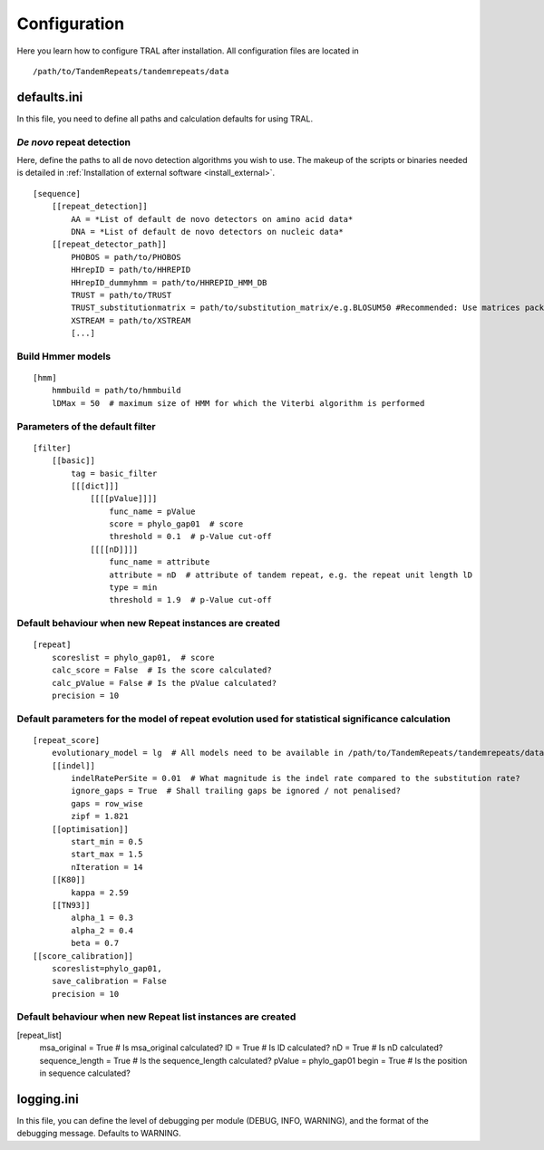 .. _configure:

Configuration
=============

Here you learn how to configure TRAL after installation. All configuration files are located
in
::

    /path/to/TandemRepeats/tandemrepeats/data


defaults.ini
------------

In this file, you need to define all paths and calculation defaults for using TRAL.


*De novo* repeat detection
**************************

Here, define the paths to all de novo detection algorithms you wish to use. The makeup of the
scripts or binaries needed is detailed in :ref:`Installation of external software <install_external>`.

::

    [sequence]
        [[repeat_detection]]
            AA = *List of default de novo detectors on amino acid data*
            DNA = *List of default de novo detectors on nucleic data*
        [[repeat_detector_path]]
            PHOBOS = path/to/PHOBOS
            HHrepID = path/to/HHREPID
            HHrepID_dummyhmm = path/to/HHREPID_HMM_DB
            TRUST = path/to/TRUST
            TRUST_substitutionmatrix = path/to/substitution_matrix/e.g.BLOSUM50 #Recommended: Use matrices packages with TRUST
            XSTREAM = path/to/XSTREAM
            [...]


Build Hmmer models
******************

::

    [hmm]
        hmmbuild = path/to/hmmbuild
        lDMax = 50  # maximum size of HMM for which the Viterbi algorithm is performed


Parameters of the default filter
********************************

::

    [filter]
        [[basic]]
            tag = basic_filter
            [[[dict]]]
                [[[[pValue]]]]
                    func_name = pValue
                    score = phylo_gap01  # score
                    threshold = 0.1  # p-Value cut-off
                [[[[nD]]]]
                    func_name = attribute
                    attribute = nD  # attribute of tandem repeat, e.g. the repeat unit length lD
                    type = min
                    threshold = 1.9  # p-Value cut-off



Default behaviour when new Repeat instances are created
*******************************************************

::

    [repeat]
        scoreslist = phylo_gap01,  # score
        calc_score = False  # Is the score calculated?
        calc_pValue = False # Is the pValue calculated?
        precision = 10


Default parameters for the model of repeat evolution used for statistical significance calculation
**************************************************************************************************

::

    [repeat_score]
        evolutionary_model = lg  # All models need to be available in /path/to/TandemRepeats/tandemrepeats/data/paml/
        [[indel]]
            indelRatePerSite = 0.01  # What magnitude is the indel rate compared to the substitution rate?
            ignore_gaps = True  # Shall trailing gaps be ignored / not penalised?
            gaps = row_wise
            zipf = 1.821
        [[optimisation]]
            start_min = 0.5
            start_max = 1.5
            nIteration = 14
        [[K80]]
            kappa = 2.59
        [[TN93]]
            alpha_1 = 0.3
            alpha_2 = 0.4
            beta = 0.7
    [[score_calibration]]
        scoreslist=phylo_gap01,
        save_calibration = False
        precision = 10


Default behaviour when new Repeat list instances are created
************************************************************
[repeat_list]
    msa_original = True  # Is msa_original calculated?
    lD = True  # Is lD calculated?
    nD = True  # Is nD calculated?
    sequence_length = True  # Is the sequence_length calculated?
    pValue = phylo_gap01
    begin = True  # Is the position in sequence calculated?


logging.ini
-----------

In this file, you can define the level of debugging per module (DEBUG, INFO, WARNING), and
the format of the debugging message. Defaults to WARNING.




